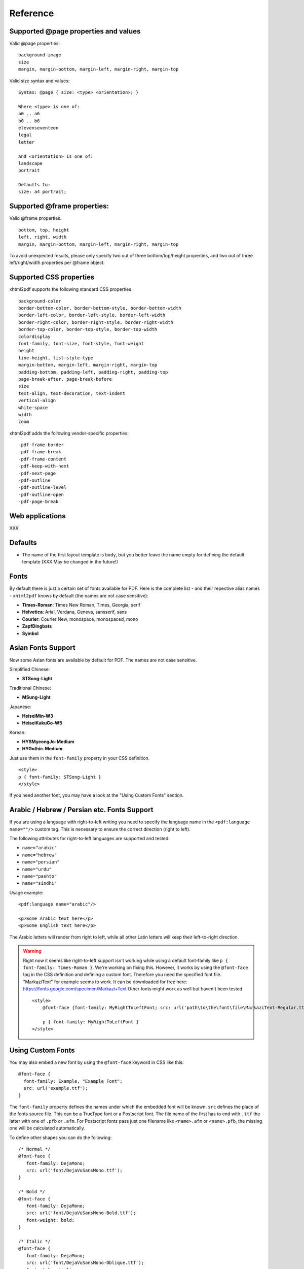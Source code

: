 Reference
==========

Supported @page properties and values
-------------------------------------

Valid @page properties:

::

    background-image
    size
    margin, margin-bottom, margin-left, margin-right, margin-top

Valid size syntax and values:

::

    Syntax: @page { size: <type> <orientation>; }

    Where <type> is one of:
    a0 .. a6
    b0 .. b6
    elevenseventeen
    legal
    letter

    And <orientation> is one of:
    landscape
    portrait

    Defaults to:
    size: a4 portrait;


Supported @frame properties:
----------------------------

Valid @frame properties.

::

    bottom, top, height
    left, right, width
    margin, margin-bottom, margin-left, margin-right, margin-top

To avoid unexpected results, please only specify
two out of three bottom/top/height properties, and
two out of three left/right/width properties per @frame object.

Supported CSS properties
------------------------

xhtml2pdf supports the following standard CSS properties

::

    background-color
    border-bottom-color, border-bottom-style, border-bottom-width
    border-left-color, border-left-style, border-left-width
    border-right-color, border-right-style, border-right-width
    border-top-color, border-top-style, border-top-width
    colordisplay
    font-family, font-size, font-style, font-weight
    height
    line-height, list-style-type
    margin-bottom, margin-left, margin-right, margin-top
    padding-bottom, padding-left, padding-right, padding-top
    page-break-after, page-break-before
    size
    text-align, text-decoration, text-indent
    vertical-align
    white-space
    width
    zoom

xhtml2pdf adds the following vendor-specific properties:

::

     -pdf-frame-border
     -pdf-frame-break
     -pdf-frame-content
     -pdf-keep-with-next
     -pdf-next-page
     -pdf-outline
     -pdf-outline-level
     -pdf-outline-open
     -pdf-page-break

Web applications
----------------

XXX

Defaults
--------

-  The name of the first layout template is ``body``, but you better
   leave the name empty for defining the default template (XXX May be
   changed in the future!)


Fonts
-----

By default there is just a certain set of fonts available for PDF. Here
is the complete list - and their repective alias names - ``xhtml2pdf``
knows by default (the names are not case sensitive):

-  **Times-Roman**: Times New Roman, Times, Georgia, serif
-  **Helvetica**: Arial, Verdana, Geneva, sansserif, sans
-  **Courier**: Courier New, monospace, monospaced, mono
-  **ZapfDingbats**
-  **Symbol**


Asian Fonts Support
-------------------

Now some Asian fonts are available by default for PDF. The names are not case sensitive.

Simplified Chinese:

-  **STSong-Light**

Traditional Chinese:

-  **MSung-Light**

Japanese:

-  **HeiseiMin-W3**
-  **HeiseiKakuGo-W5**

Korean:

-  **HYSMyeongJo-Medium**
-  **HYGothic-Medium**


Just use them in the ``font-family`` property in your CSS definition.

::

    <style>
    p { font-family: STSong-Light }
    </style>

If you need another font, you may have a look at the "Using Custom Fonts" section.


Arabic / Hebrew / Persian etc. Fonts Support
--------------------------------------------

If you are using a language with right-to-left writing you need to specify the language name in the ``<pdf:language name=""/>`` custom tag. This is necessary to ensure the correct direction (right to left).

The following attributes for right-to-left languages are supported and tested:

- ``name="arabic"``
- ``name="hebrew"``
- ``name="persian"``
- ``name="urdu"``
- ``name="pashto"``
- ``name="sindhi"``

Usage example:

::

    <pdf:language name="arabic"/>

    <p>Some Arabic text here</p>
    <p>Some English text here</p>

The Arabic letters will render from right to left, while all other Latin letters will keep their left-to-right direction.

.. warning::
    Right now it seems like right-to-left support isn't working while using a default font-family like ``p { font-family: Times-Roman }``. We're working on fixing this. However, it works by using the ``@font-face`` tag in the CSS definition and defining a custom font. Therefore you need the specified font file. "MarkaziText" for example seems to work. It can be downloaded for free here: https://fonts.google.com/specimen/Markazi+Text Other fonts might work as well but haven't been tested.

    ::

        <style>
            @font-face {font-family: MyRightToLeftFont; src: url('path\to\the\font\file\MarkaziText-Regular.ttf')}

            p { font-family: MyRightToLeftFont }
        </style>

Using Custom Fonts
------------------

You may also embed a new font by using the ``@font-face``
keyword in CSS like this:

::

    @font-face {
      font-family: Example, "Example Font";
      src: url('example.ttf');
    }

The ``font-family`` property defines the names under which the embedded
font will be known. ``src`` defines the place of the fonts source file.
This can be a TrueType font or a Postscript font. The file name of the
first has to end with ``.ttf`` the latter with one of ``.pfb`` or
``.afm``. For Postscript fonts pass just one filename like
``<name>``\ ``.afm`` or ``<name>``\ ``.pfb``, the missing one will be
calculated automatically.

To define other shapes you can do the following:

::

    /* Normal */
    @font-face {
       font-family: DejaMono;
       src: url('font/DejaVuSansMono.ttf');
    }

    /* Bold */
    @font-face {
       font-family: DejaMono;
       src: url('font/DejaVuSansMono-Bold.ttf');
       font-weight: bold;
    }

    /* Italic */
    @font-face {
       font-family: DejaMono;
       src: url('font/DejaVuSansMono-Oblique.ttf');
       font-style: italic;
    }

    /* Bold and italic */
    @font-face {
       font-family: DejaMono;
       src: url('font/DejaVuSansMono-BoldOblique.ttf');
       font-weight: bold;
       font-style: italic;
    }


Using TFF files with the same face-name
---------------------------------------

In specific situations we have to use .ttf files with the same face name,
but working with these kind of files makes us deal with some issues. To
avoid it you have to add ``#`` at the beginning of the ``font-family name``.
Please check the following example:

::

    /* put in quotes and add # at the beginning */
    @font-face {
        font-family: '#MY';
        src: url('font/Microsoft YaHei.ttf')
    }


Outlines/ Bookmarks
-------------------

PDF supports outlines (Adobe calls them "bookmarks"). By default
``xhtml2pdf`` defines the ``<h1>`` to ``<h6>`` tags to be shown in the
outline. But you can specify exactly for every tag which outline
behaviour it should have. Therefore you may want to use the following
vendor specific styles:

- ``-pdf-outline``
    set it to "true" if the block element should appear in the outline
- ``-pdf-outline-level``
   set the value starting with "0" for the level on which the outline
   should appear. Missing predecessors are inserted automatically with
   the same name as the current outline
- ``-pdf-outline-open``
  set to "true" if the outline should be shown uncollapsed

Example:

::

    h1 {
      -pdf-outline: true;  -pdf-level: 0;
      -pdf-open: false;
    }

Table of Contents
-----------------

It is possible to automatically generate a Table of Contents (TOC) with
``xhtml2pdf``. By default all headings from ``<h1>`` to ``<h6>`` will be
inserted into that TOC. But you may change that behaviour by setting the
CSS property ``-pdf-outline`` to ``true`` or ``false``. To generate the
TOC simply insert ``<pdf:toc />`` into your document. You then may
modify the look of it by defining styles for the ``pdf:toc`` tag and the
classes ``pdftoc.pdftoclevel0`` to ``pdftoc.pdftoclevel5``. Here is a
simple example for a nice looking CSS:

::

    pdftoc {
        color: #666;
    }
    pdftoc.pdftoclevel0 {
        font-weight: bold;
        margin-top: 0.5em;
    }
    pdftoc.pdftoclevel1 {
        margin-left: 1em;
    }
    pdftoc.pdftoclevel2 {
        margin-left: 2em;
        font-style: italic;
    }

Tables
------

Tables are supported but may behave a little different to the way you
might expect them to do. These restriction are due to the underlying
table mechanism of ReportLab.

-  The main restriction is that table cells that are longer than one
   page lead to an error
-  Tables can not float left or right and can not be inlined

Long cells
----------

``xhtml2pdf`` is not able to split table cells that are larger than the available
space. To work around it you may define what should happen in this case.
The ``-pdf-keep-in-frame-mode`` can be one of: "error", "overflow",
"shrink", "truncate", where "shrink" is the default value.

::

    table {    -pdf-keep-in-frame-mode: shrink;}

Cell widths
-----------

The table renderer is not able to adjust the width of the table
automatically. Therefore you should explicitly set the width of the
table and to the table rows or cells.

Headers
-------

It is possible to repeat table rows if a page break occurs within a
table. The number of repeated rows is passed in the property
``repeat``. Example:

::

    <table repeat="1">
      <tr><th>Column 1</th><th>...</th></tr>
      ...
    </table>

Borders
-------

Borders are supported. Use corresponding CSS styles.

Images
------

Size
----

By default JPG images are supported. If the Python Imaging Library (PIL)
is installed the file types supported by it are available too. As
mapping pixels to points is not trivial the images may appear bigger in
the PDF as in the browser. To adjust this you may want to use the
``zoom`` style. Here is a small example:

::

    img { zoom: 80%; }

Position/ floating
------------------

Since Reportlab Toolkit does not yet support the use of images within
paragraphs, images are always rendered in a seperate paragraph.
Therefore floating is not available yet.

Barcodes
--------

You can embed barcodes automatically in a document. Various barcode
formats are supported through the ``type`` property. If you want the
original barcode text to be appeared on the document, simply add
``humanreadable="1"``, otherwise simply omit this property. Some barcode
formats have a checksum as an option and it will be on by default, set
``checksum="0"`` to override.
Alignment
is achieved through ``align`` property and available values are any of
``"baseline", "top", "middle", "bottom"`` whereas default is
``baseline``. Finally, bar width and height can be controlled through
``barwidth`` and ``barheight`` properties respectively.

::

    <pdf:barcode value="BARCODE TEXT COMES HERE" type="code128" humanreadable="1" align="right" />

Custom Tags
-----------

``xhtml2pdf`` provides some custom tags. They are all prefixed by the
namespace identifier ``pdf:``. As the HTML5 parser used by xhtml2pdf
does not know about these specific tags it may be confused if they are
without a block. To avoid problems you may condsider sourrounding them
by ``<div>`` tags, like this:

::

    <div>
       <pdf:toc />
    </div>

Tag-Definitions
---------------

pdf:barcode
~~~~~~~~~~~

Creates a barcode.

pdf:pagenumber
~~~~~~~~~~~~~~

Prints current page number. The argument "example" defines the space the
page number will require e.g. "00".

pdf:pagecount
~~~~~~~~~~~~~

Prints total page count.

pdf:nexttemplate
~~~~~~~~~~~~~~~~

Defines the template to be used on the next page. The name of the
template is passed via the ``name`` property and refers to a
``@page templateName`` style definition:

::

    <pdf:nexttemplate name="templateName">

pdf:nextpage
~~~~~~~~~~~~

Create a new page after this position.

pdf:nextframe
~~~~~~~~~~~~~

Jump to next unused frame on the same page or to the first on a new
page. You may not jump to a named frame.

pdf:spacer
~~~~~~~~~~

Creates an object of a specific size.

pdf:toc
~~~~~~~

Creates a Table of Contents.

pdf:language
~~~~~~~~~~~~

Used for languages with right-to-left writing like Arabic, Hebrew, Persion etc. Right-to-left writing can be defined by passing the name via the ``name=""`` property.

::

    <pdf:language name="arabic"/>
